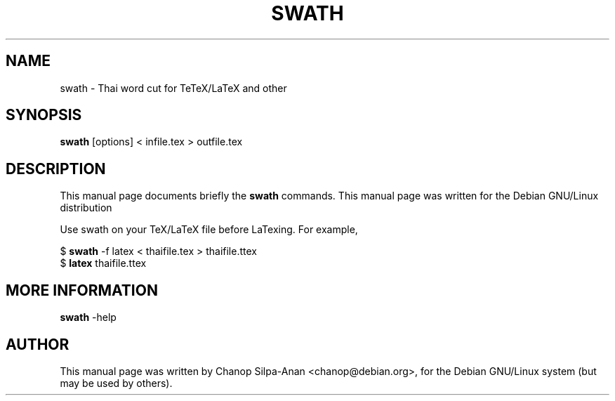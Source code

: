 .\"                                      Hey, EMACS: -*- nroff -*-
.\" First parameter, NAME, should be all caps
.\" Second parameter, SECTION, should be 1-8, maybe w/ subsection
.\" other parameters are allowed: see man(7), man(1)
.TH SWATH 1 "March 2006"
.\" Please adjust this date whenever revising the manpage.
.\"
.\" Some roff macros, for reference:
.\" .nh        disable hyphenation
.\" .hy        enable hyphenation
.\" .ad l      left justify
.\" .ad b      justify to both left and right margins
.\" .nf        disable filling
.\" .fi        enable filling
.\" .br        insert line break
.\" .sp <n>    insert n+1 empty lines
.\" for manpage-specific macros, see man(7)
.SH NAME
swath \- Thai word cut for TeTeX/LaTeX and other
.SH SYNOPSIS
.B swath
[options] \<\ infile.tex\ \>\ outfile.tex
.br
.SH DESCRIPTION
This manual page documents briefly the
.B swath
commands.
This manual page was written for the Debian GNU/Linux distribution
.sp
Use swath on your TeX/LaTeX file before LaTexing. For example,
.sp
$ 
.B swath
-f latex < thaifile.tex > thaifile.ttex
.br
$ 
.B latex
thaifile.ttex
.sp
.SH MORE INFORMATION
.B swath
-help
.br
.b:dis:r
.SH AUTHOR
This manual page was written by Chanop Silpa-Anan <chanop@debian.org>,
for the Debian GNU/Linux system (but may be used by others).
